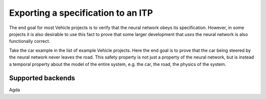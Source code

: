 Exporting a specification to an ITP
===================================

The end goal for most Vehicle projects is to verify that the neural network
obeys its specification. However, in some projects it is also desirable to use
this fact to prove that some larger development that *uses* the neural network
is also functionally correct.

Take the car example in the list of example Vehicle projects. Here the end
goal is to prove that the car being steered by the neural network never leaves
the road. This safety property is not just a property of the neural network, but
is instead a temporal property about the model of the entire system, e.g. the car,
the road, the physics of the system.


Supported backends
------------------

Agda